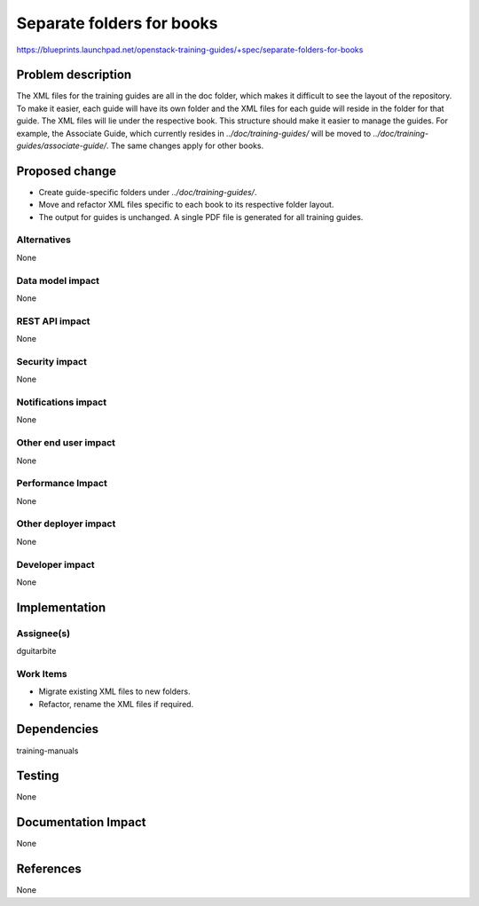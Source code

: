 ..
 This work is licensed under a Creative Commons Attribution 3.0 Unported
 License.

 http://creativecommons.org/licenses/by/3.0/legalcode

==========================
Separate folders for books
==========================

https://blueprints.launchpad.net/openstack-training-guides/+spec/separate-folders-for-books

Problem description
===================

The XML files for the training guides are all in the doc folder, which makes it
difficult to see the layout of the repository. To make it easier, each guide
will have its own folder and the XML files for each guide will reside in the
folder for that guide. The XML files will lie under the respective book. This
structure should make it easier to manage the guides. For example, the Associate
Guide, which currently resides in `../doc/training-guides/` will be moved to
`../doc/training-guides/associate-guide/`. The same changes apply for other
books.

Proposed change
===============

* Create guide-specific folders under `../doc/training-guides/`.
* Move and refactor XML files specific to each book to its respective folder
  layout.
* The output for guides is unchanged. A single PDF file is generated for all
  training guides.

Alternatives
------------
None

Data model impact
-----------------
None

REST API impact
---------------
None

Security impact
---------------
None

Notifications impact
--------------------
None

Other end user impact
---------------------
None

Performance Impact
------------------
None

Other deployer impact
---------------------
None

Developer impact
----------------
None

Implementation
==============

Assignee(s)
-----------
dguitarbite

Work Items
----------
* Migrate existing XML files to new folders.
* Refactor, rename the XML files if required.

Dependencies
============
training-manuals

Testing
=======
None

Documentation Impact
====================
None

References
==========
None
